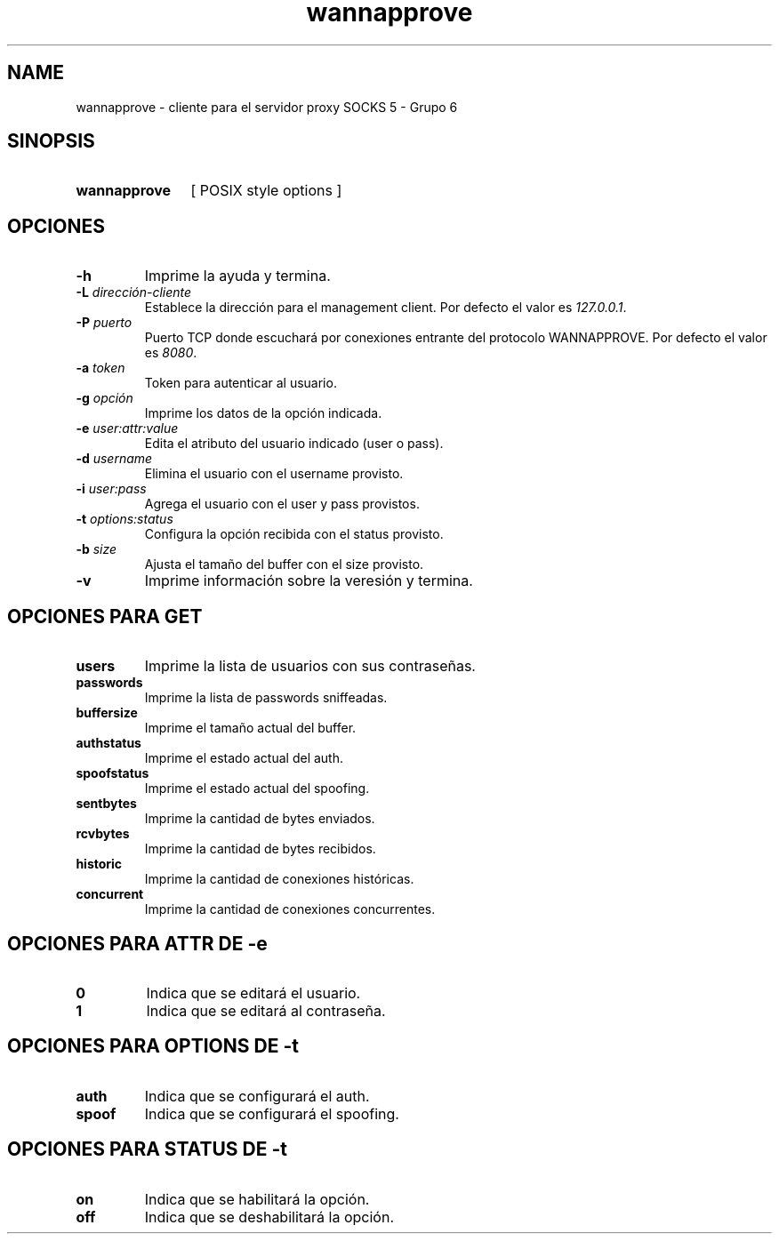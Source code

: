 .\" Macros
.ds PX \s-1POSIX\s+1
.de EXAMPLE .\" Format de los ejemplos
.RS 10
.BR "\\$1"
.RE
..

.TH wannapprove 0.0.0 "21 de Junio 2022"
.LO 8
.SH NAME
wannapprove \- cliente para el servidor proxy SOCKS 5 - Grupo 6

.SH SINOPSIS
.HP 10
.B  wannapprove
[ POSIX style options ]

.SH OPCIONES

.IP "\fB-h\fR"
Imprime la ayuda y termina.

.IP "\fB\-L\fB \fIdirección-cliente\fR"
Establece la dirección para el management client.
Por defecto el valor es \fI127.0.0.1\fR.

.IP "\fB\-P\fB \fIpuerto\fR"
Puerto TCP donde escuchará por conexiones entrante del protocolo
WANNAPPROVE. Por defecto el valor es \fI8080\fR.

.IP "\fB\-a\fB \fItoken\fR"
Token para autenticar al usuario.

.IP "\fB\-g\fB \fIopción\fR"
Imprime los datos de la opción indicada.

.IP "\fB\-e\fB \fIuser:attr:value\fR"
Edita el atributo del usuario indicado (user o pass).

.IP "\fB\-d\fB \fIusername\fR"
Elimina el usuario con el username provisto.

.IP "\fB\-i\fB \fIuser:pass\fR"
Agrega el usuario con el user y pass provistos.

.IP "\fB\-t\fB \fIoptions:status\fR"
Configura la opción recibida con el status provisto.

.IP "\fB\-b\fB \fIsize\fR"
Ajusta el tamaño del buffer con el size provisto.

.IP "\fB\-v\fB"
Imprime información sobre la veresión y termina.

.SH OPCIONES PARA GET

.IP "\fBusers\fR"
Imprime la lista de usuarios con sus contraseñas.

.IP "\fBpasswords\fR"
Imprime la lista de passwords sniffeadas.

.IP "\fBbuffersize\fR"
Imprime el tamaño actual del buffer.

.IP "\fBauthstatus\fR"
Imprime el estado actual del auth.

.IP "\fBspoofstatus\fR"
Imprime el estado actual del spoofing.

.IP "\fBsentbytes\fR"
Imprime la cantidad de bytes enviados.

.IP "\fBrcvbytes\fR"
Imprime la cantidad de bytes recibidos.

.IP "\fBhistoric\fR"
Imprime la cantidad de conexiones históricas.

.IP "\fBconcurrent\fR"
Imprime la cantidad de conexiones concurrentes.

.SH OPCIONES PARA ATTR DE -e

.IP "\fB0\fR"
Indica que se editará el usuario.

.IP "\fB1\fR"
Indica que se editará al contraseña.

.SH OPCIONES PARA OPTIONS DE -t

.IP "\fBauth\fR"
Indica que se configurará el auth.

.IP "\fBspoof\fR"
Indica que se configurará el spoofing.

.SH OPCIONES PARA STATUS DE -t

.IP "\fBon\fR"
Indica que se habilitará la opción.

.IP "\fBoff\fR"
Indica que se deshabilitará la opción.